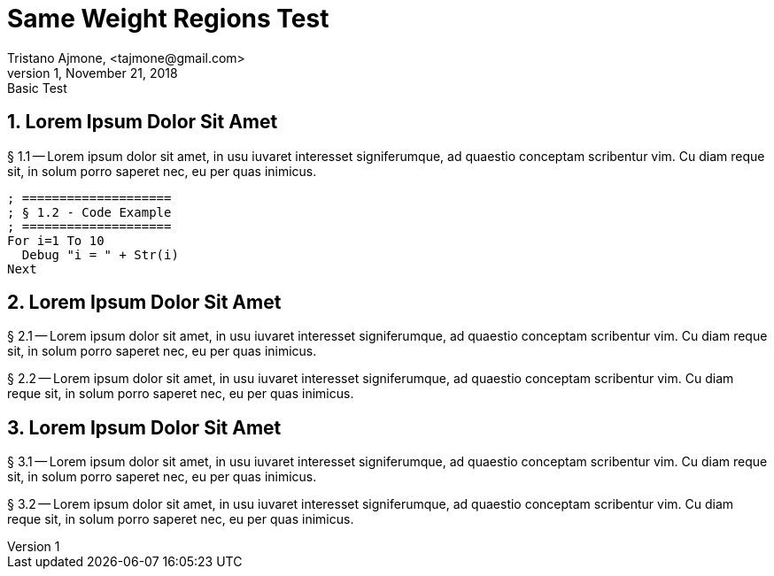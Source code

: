 = Same Weight Regions Test
Tristano Ajmone, <tajmone@gmail.com>
v1, November 21, 2018: Basic Test

// tag::aaa[]
== 1. Lorem Ipsum Dolor Sit Amet
  
§ 1.1 -- Lorem ipsum dolor sit amet, in usu iuvaret interesset
signiferumque, ad quaestio conceptam scribentur vim. Cu diam reque sit, in
solum porro saperet nec, eu per quas inimicus.


[source,purebasic]
--------------------------------------------------------------------------------
; ====================
; § 1.2 - Code Example
; ====================
For i=1 To 10
  Debug "i = " + Str(i)
Next
--------------------------------------------------------------------------------


// end::aaa[]
// tag::bbb[]
== 2. Lorem Ipsum Dolor Sit Amet

§ 2.1 -- Lorem ipsum dolor sit amet, in usu iuvaret interesset
signiferumque, ad quaestio conceptam scribentur vim. Cu diam reque sit, in
solum porro saperet nec, eu per quas inimicus.

§ 2.2 -- Lorem ipsum dolor sit amet, in usu iuvaret interesset
signiferumque, ad quaestio conceptam scribentur vim. Cu diam reque sit, in
solum porro saperet nec, eu per quas inimicus.

// end::bbb[]
// tag::ccc[]
== 3. Lorem Ipsum Dolor Sit Amet

§ 3.1 -- Lorem ipsum dolor sit amet, in usu iuvaret interesset
signiferumque, ad quaestio conceptam scribentur vim. Cu diam reque sit, in
solum porro saperet nec, eu per quas inimicus.

§ 3.2 -- Lorem ipsum dolor sit amet, in usu iuvaret interesset
signiferumque, ad quaestio conceptam scribentur vim. Cu diam reque sit, in
solum porro saperet nec, eu per quas inimicus.

// end::ccc[]

